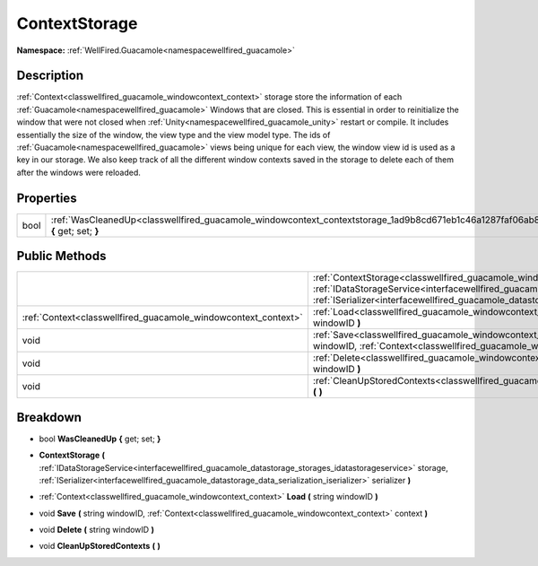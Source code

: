 .. _classwellfired_guacamole_windowcontext_contextstorage:

ContextStorage
===============

**Namespace:** :ref:`WellFired.Guacamole<namespacewellfired_guacamole>`

Description
------------

:ref:`Context<classwellfired_guacamole_windowcontext_context>` storage store the information of each :ref:`Guacamole<namespacewellfired_guacamole>` Windows that are closed. This is essential in order to reinitialize the window that were not closed when :ref:`Unity<namespacewellfired_guacamole_unity>` restart or compile. It includes essentially the size of the window, the view type and the view model type. The ids of :ref:`Guacamole<namespacewellfired_guacamole>` views being unique for each view, the window view id is used as a key in our storage. We also keep track of all the different window contexts saved in the storage to delete each of them after the windows were reloaded. 

Properties
-----------

+-------------+--------------------------------------------------------------------------------------------------------------------------------------+
|bool         |:ref:`WasCleanedUp<classwellfired_guacamole_windowcontext_contextstorage_1ad9b8cd671eb1c46a1287faf06ab8eb4c>` **{** get; set; **}**   |
+-------------+--------------------------------------------------------------------------------------------------------------------------------------+

Public Methods
---------------

+-----------------------------------------------------------------+------------------------------------------------------------------------------------------------------------------------------------------------------------------------------------------------------------------------------------------------------------------------------------------------------------------------------------------------+
|                                                                 |:ref:`ContextStorage<classwellfired_guacamole_windowcontext_contextstorage_1a495d2853e81273ce6ebd5d26aea2fdc8>` **(** :ref:`IDataStorageService<interfacewellfired_guacamole_datastorage_storages_idatastorageservice>` storage, :ref:`ISerializer<interfacewellfired_guacamole_datastorage_data_serialization_iserializer>` serializer **)**   |
+-----------------------------------------------------------------+------------------------------------------------------------------------------------------------------------------------------------------------------------------------------------------------------------------------------------------------------------------------------------------------------------------------------------------------+
|:ref:`Context<classwellfired_guacamole_windowcontext_context>`   |:ref:`Load<classwellfired_guacamole_windowcontext_contextstorage_1a5da4d4b74a7ad7966062f77f61e83464>` **(** string windowID **)**                                                                                                                                                                                                               |
+-----------------------------------------------------------------+------------------------------------------------------------------------------------------------------------------------------------------------------------------------------------------------------------------------------------------------------------------------------------------------------------------------------------------------+
|void                                                             |:ref:`Save<classwellfired_guacamole_windowcontext_contextstorage_1ab1a3b9d32571eddd68274d919237d23d>` **(** string windowID, :ref:`Context<classwellfired_guacamole_windowcontext_context>` context **)**                                                                                                                                       |
+-----------------------------------------------------------------+------------------------------------------------------------------------------------------------------------------------------------------------------------------------------------------------------------------------------------------------------------------------------------------------------------------------------------------------+
|void                                                             |:ref:`Delete<classwellfired_guacamole_windowcontext_contextstorage_1ae92829f2db2f6dce40f94aaff5821201>` **(** string windowID **)**                                                                                                                                                                                                             |
+-----------------------------------------------------------------+------------------------------------------------------------------------------------------------------------------------------------------------------------------------------------------------------------------------------------------------------------------------------------------------------------------------------------------------+
|void                                                             |:ref:`CleanUpStoredContexts<classwellfired_guacamole_windowcontext_contextstorage_1afd6a78de88217c3eec858d43f8416f6f>` **(**  **)**                                                                                                                                                                                                             |
+-----------------------------------------------------------------+------------------------------------------------------------------------------------------------------------------------------------------------------------------------------------------------------------------------------------------------------------------------------------------------------------------------------------------------+

Breakdown
----------

.. _classwellfired_guacamole_windowcontext_contextstorage_1ad9b8cd671eb1c46a1287faf06ab8eb4c:

- bool **WasCleanedUp** **{** get; set; **}**

.. _classwellfired_guacamole_windowcontext_contextstorage_1a495d2853e81273ce6ebd5d26aea2fdc8:

-  **ContextStorage** **(** :ref:`IDataStorageService<interfacewellfired_guacamole_datastorage_storages_idatastorageservice>` storage, :ref:`ISerializer<interfacewellfired_guacamole_datastorage_data_serialization_iserializer>` serializer **)**

.. _classwellfired_guacamole_windowcontext_contextstorage_1a5da4d4b74a7ad7966062f77f61e83464:

- :ref:`Context<classwellfired_guacamole_windowcontext_context>` **Load** **(** string windowID **)**

.. _classwellfired_guacamole_windowcontext_contextstorage_1ab1a3b9d32571eddd68274d919237d23d:

- void **Save** **(** string windowID, :ref:`Context<classwellfired_guacamole_windowcontext_context>` context **)**

.. _classwellfired_guacamole_windowcontext_contextstorage_1ae92829f2db2f6dce40f94aaff5821201:

- void **Delete** **(** string windowID **)**

.. _classwellfired_guacamole_windowcontext_contextstorage_1afd6a78de88217c3eec858d43f8416f6f:

- void **CleanUpStoredContexts** **(**  **)**

